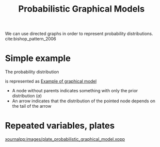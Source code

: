 :PROPERTIES:
:ID:       24be8ceb-d6db-467e-acec-76c9cc19c981
:END:
#+title: Probabilistic Graphical Models
#+filetags: :Bayesian:graph:



We can use directed graphs in order to represent probability distributions. cite:bishop_pattern_2006

* Simple example
The probability distribution
\begin{align}
p(a, b, c) &= p(c \mid a, b) p(a, b)\\
           &= p(c \mid a, b) p(b \mid a) p(a)
\end{align}
is represented as
[[xournalpp:images/probabilistic-graphical-model.xop.xopp][Example of graphical model]]
+ A node without parents indicates something with only the prior distribution ($a$)
+ An arrow indicates that the distribution of the pointed node depends on the tail of the arrow



* Repeated variables, plates

[[xournalpp:images/plate_probabilistic_graphical_model.xopp]]
